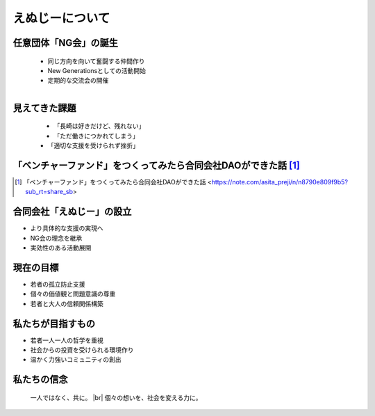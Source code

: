 .. |br| raw:: html

   <br />


えぬじーについて
====================

.. revealjs-section::
    :data-transition: slide

任意団体「NG会」の誕生
------------------------


    * 同じ方向を向いて奮闘する仲間作り
    * New Generationsとしての活動開始
    * 定期的な交流会の開催

    .. figure:: ./_image/ng-birth.png
        :align: left
        :width: 400px


見えてきた課題
--------------

    .. figure:: ./_image/ng-assignment.png
        :align: left
        :width: 400px

    * 「長崎は好きだけど、残れない」
    * 「ただ働きにつかれてしまう」
    * 「適切な支援を受けられず挫折」


「ベンチャーファンド」をつくってみたら合同会社DAOができた話 [#enu1]_
--------------

.. grid:: 2

    .. grid-item-card:: 

        - **長崎でベンチャーファンド設立を目指すも課題に直面**
            - 適格機関投資家の不足
            - 金融商品取引法（金商法）の規制

        - **新たな解決策として合同会社型DAOを設立**
            - 法改正により一部規制が緩和
            - 金商法の適用免除を活用

    .. grid-item-card::  

        - **従来の方法では地方での生き残りが難しい**
            - 新しいアプローチと革新的な手段が必要

        - **地方活性化にはコミュニティと協力が不可欠**
            - リスクマネーの循環システムの構築
            - スタートアップ支援とエコシステムの強化

.. [#enu1] 「ベンチャーファンド」をつくってみたら合同会社DAOができた話 <https://note.com/asita_preji/n/n8790e809f9b5?sub_rt=share_sb>

合同会社「えぬじー」の設立
--------------------------

* より具体的な支援の実現へ
* NG会の理念を継承
* 実効性のある活動展開

.. revealjs-section::
    :data-transition: slide

現在の目標
----------

* 若者の孤立防止支援
* 個々の価値観と問題意識の尊重
* 若者と大人の信頼関係構築

.. revealjs-section::
    :data-transition: slide

私たちが目指すもの
------------------

* 若者一人一人の哲学を重視
* 社会からの投資を受けられる環境作り
* 温かく力強いコミュニティの創出

.. revealjs-section::
    :data-transition: slide

私たちの信念
------------

    一人ではなく、共に。 |br|
    個々の想いを、社会を変える力に。
